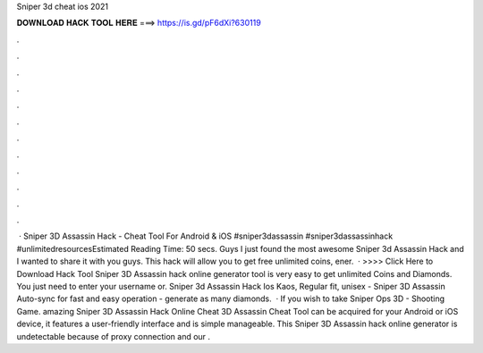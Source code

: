 Sniper 3d cheat ios 2021

𝐃𝐎𝐖𝐍𝐋𝐎𝐀𝐃 𝐇𝐀𝐂𝐊 𝐓𝐎𝐎𝐋 𝐇𝐄𝐑𝐄 ===> https://is.gd/pF6dXi?630119

.

.

.

.

.

.

.

.

.

.

.

.

 · Sniper 3D Assassin Hack - Cheat Tool For Android & iOS #sniper3dassassin #sniper3dassassinhack #unlimitedresourcesEstimated Reading Time: 50 secs. Guys I just found the most awesome Sniper 3d Assassin Hack and I wanted to share it with you guys. This hack will allow you to get free unlimited coins, ener.  · >>>> Click Here to Download Hack Tool Sniper 3D Assassin hack online generator tool is very easy to get unlimited Coins and Diamonds. You just need to enter your username or. Sniper 3d Assassin Hack Ios Kaos, Regular fit, unisex - Sniper 3D Assassin Auto-sync for fast and easy operation - generate as many diamonds.  · If you wish to take Sniper Ops 3D - Shooting Game. amazing Sniper 3D Assassin Hack Online Cheat  3D Assassin Cheat Tool can be acquired for your Android or iOS device, it features a user-friendly interface and is simple manageable. This Sniper 3D Assassin hack online generator is undetectable because of proxy connection and our .